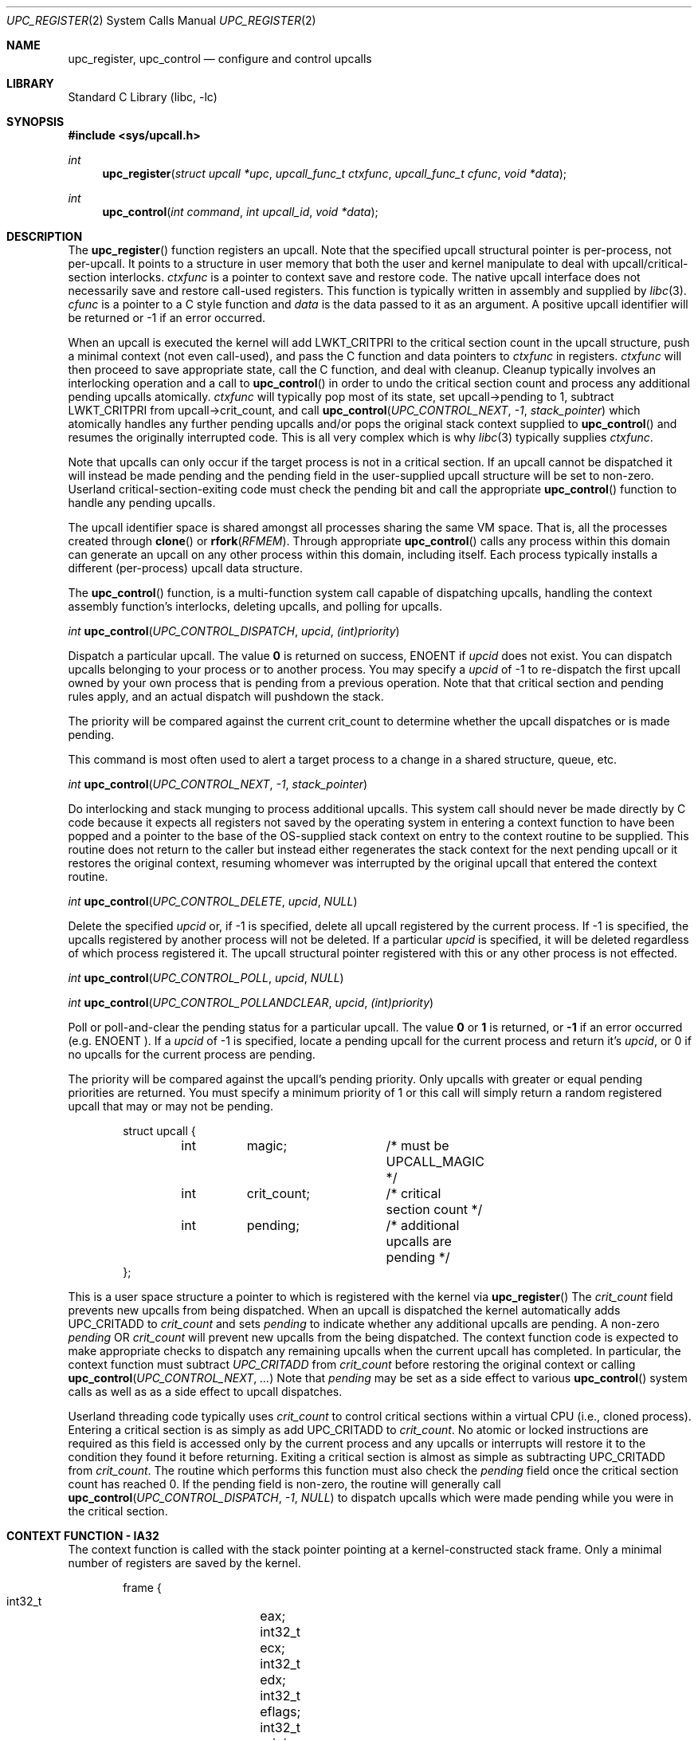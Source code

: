 .\" Copyright (c) 2003 Matthew Dillon <dillon@backplane.com>
.\" All rights reserved.
.\"
.\" Redistribution and use in source and binary forms, with or without
.\" modification, are permitted provided that the following conditions
.\" are met:
.\" 1. Redistributions of source code must retain the above copyright
.\"    notice, this list of conditions and the following disclaimer.
.\" 2. Redistributions in binary form must reproduce the above copyright
.\"    notice, this list of conditions and the following disclaimer in the
.\"    documentation and/or other materials provided with the distribution.
.\"
.\" THIS SOFTWARE IS PROVIDED BY THE AUTHOR AND CONTRIBUTORS ``AS IS'' AND
.\" ANY EXPRESS OR IMPLIED WARRANTIES, INCLUDING, BUT NOT LIMITED TO, THE
.\" IMPLIED WARRANTIES OF MERCHANTABILITY AND FITNESS FOR A PARTICULAR PURPOSE
.\" ARE DISCLAIMED.  IN NO EVENT SHALL THE AUTHOR OR CONTRIBUTORS BE LIABLE
.\" FOR ANY DIRECT, INDIRECT, INCIDENTAL, SPECIAL, EXEMPLARY, OR CONSEQUENTIAL
.\" DAMAGES (INCLUDING, BUT NOT LIMITED TO, PROCUREMENT OF SUBSTITUTE GOODS
.\" OR SERVICES; LOSS OF USE, DATA, OR PROFITS; OR BUSINESS INTERRUPTION)
.\" HOWEVER CAUSED AND ON ANY THEORY OF LIABILITY, WHETHER IN CONTRACT, STRICT
.\" LIABILITY, OR TORT (INCLUDING NEGLIGENCE OR OTHERWISE) ARISING IN ANY WAY
.\" OUT OF THE USE OF THIS SOFTWARE, EVEN IF ADVISED OF THE POSSIBILITY OF
.\" SUCH DAMAGE.
.\"
.\" $DragonFly: src/lib/libc/sys/upc_register.2,v 1.4 2004/07/08 01:04:18 hmp Exp $
.\"
.Dd November 20, 2003
.Dt UPC_REGISTER 2
.Os
.Sh NAME
.Nm upc_register ,
.Nm upc_control
.Nd configure and control upcalls
.Sh LIBRARY
.Lb libc
.Sh SYNOPSIS
.In sys/upcall.h
.Ft int
.Fn upc_register "struct upcall *upc" "upcall_func_t ctxfunc" "upcall_func_t cfunc" "void *data"
.Ft int
.Fn upc_control "int command" "int upcall_id" "void *data"
.Sh DESCRIPTION
The
.Fn upc_register
function
registers an upcall.
Note that the specified upcall structural pointer
is per-process, not per-upcall.
It points to a structure in user memory
that both the user and kernel manipulate to deal with upcall/critical-section
interlocks.
.Fa ctxfunc
is a pointer to context save and restore code.
The native upcall interface
does not necessarily save and restore call-used registers.
This function
is typically written in assembly and supplied by
.Xr libc 3 .
.Fa cfunc
is a pointer to a C style function and
.Fa data
is the data passed to it as an argument.
A positive upcall identifier
will be returned or -1 if an error occurred.
.Pp
When an upcall is executed the
kernel will add
.Dv LWKT_CRITPRI
to the critical section count in the upcall
structure, push a minimal context (not even call-used), and pass the C
function and data pointers to
.Fa ctxfunc
in registers.
.Fa ctxfunc 
will then proceed to save appropriate state, call the C function, and 
deal with cleanup.
Cleanup typically involves an interlocking operation
and a call to
.Fn upc_control
in order to undo the critical section count and process any additional
pending upcalls atomically.
.Fa ctxfunc
will typically pop most of its state, set upcall->pending to 1,
subtract
.Dv LWKT_CRITPRI
from upcall->crit_count, and call  
.Fn upc_control "UPC_CONTROL_NEXT" "-1" "stack_pointer"
which atomically handles any further pending upcalls and/or pops the
original stack context supplied to
.Fn upc_control
and resumes the originally interrupted code.
This is all very complex which is why
.Xr libc 3
typically supplies
.Fa ctxfunc .
.Pp
Note that upcalls can only occur if the target process is not in a critical
section.
If an upcall cannot be dispatched it will instead be made pending
and the pending field in the user-supplied upcall structure will be set to
non-zero.
Userland critical-section-exiting code must check the pending
bit and call the appropriate
.Fn upc_control
function to handle any pending upcalls.
.Pp
The upcall identifier space is shared amongst all processes sharing the
same VM space.
That is, all the processes created through
.Fn clone
or
.Fn rfork "RFMEM" .
Through appropriate
.Fn upc_control
calls any process within this domain can generate an upcall on any other
process within this domain, including itself.
Each process typically 
installs a different (per-process) upcall data structure.
.Pp
The
.Fn upc_control
function,
is a multi-function system call capable of dispatching upcalls, handling
the context assembly function's interlocks, deleting upcalls, and polling
for upcalls.
.Pp
.Ft int
.Fn upc_control "UPC_CONTROL_DISPATCH" "upcid" "(int)priority"
.Pp
.Bd -offset indent
Dispatch a particular upcall.
The value
.Li 0
is returned on success,
.Er ENOENT
if
.Fa upcid
does not exist.
You can dispatch upcalls belonging to your process or
to another process.
You may specify a
.Fa upcid
of -1 to re-dispatch the first upcall owned by your own process that is
pending from a previous operation.
Note that that critical section and
pending rules apply, and an actual dispatch will pushdown the stack.
.Pp
The priority will be compared against the current crit_count to determine
whether the upcall dispatches or is made pending.
.Pp
This command is most often used to alert a target process to a change in
a shared structure, queue, etc.
.Ed
.Pp
.Ft int
.Fn upc_control "UPC_CONTROL_NEXT" "-1" "stack_pointer"
.Pp
.Bd -offset indent
Do interlocking and stack munging to process additional upcalls.
This
system call should never be made directly by C code because it expects
all registers not saved by the operating system in entering a context
function to have been popped and a pointer to the base of the OS-supplied
stack context on entry to the context routine to be supplied.
This routine
does not return to the caller but instead either regenerates the stack
context for the next pending upcall or it restores the original context,
resuming whomever was interrupted by the original upcall that entered the
context routine.
.Ed
.Pp
.Ft int
.Fn upc_control "UPC_CONTROL_DELETE" "upcid" "NULL"
.Pp
.Bd -offset indent
Delete the specified
.Fa upcid
or, if -1 is specified, delete all upcall registered by the current process.
If -1 is specified, the upcalls registered by another process will not be
deleted.
If a particular
.Fa upcid
is specified, it will be deleted regardless of which process registered it.
The upcall structural pointer registered with this or any other process is 
not effected.
.Ed
.Pp
.Ft int
.Fn upc_control "UPC_CONTROL_POLL" "upcid" "NULL"
.Pp
.Ft int
.Fn upc_control "UPC_CONTROL_POLLANDCLEAR" "upcid" "(int)priority"
.Pp
.Bd -offset indent
Poll or poll-and-clear the pending status for a particular upcall.
The value
.Li 0
or
.Li 1
is returned, or
.Li -1
if an error occurred (e.g.
.Er ENOENT ).  
If a
.Fa upcid
of -1 is specified, locate a pending upcall for the current process and return
it's
.Fa upcid ,
or 0 if no upcalls for the current process are pending.
.Pp
The priority will be compared against the upcall's pending priority.
Only
upcalls with greater or equal pending priorities are returned.  You must
specify a minimum priority of 1 or this call will simply return a random
registered upcall that may or may not be pending.
.Ed
.Pp
.Bd -literal -offset indent -compact
struct upcall {
	int	magic;		/* must be UPCALL_MAGIC */
	int	crit_count;	/* critical section count */
	int	pending;	/* additional upcalls are pending */
};
.Ed
.Pp
This is a user space structure a pointer to which is registered with the 
kernel via
.Fn upc_register
\.
The
.Fa crit_count
field prevents new upcalls from being dispatched.
When an upcall is 
dispatched the kernel automatically adds
.Dv UPC_CRITADD
to 
.Fa crit_count
and sets
.Fa pending
to indicate whether any additional upcalls are pending.
A non-zero
.Fa pending
OR
.Fa crit_count
will prevent new upcalls from the being dispatched.
The context function
code is expected to make appropriate checks to dispatch any remaining upcalls
when the current upcall has completed.
In particular, the context function
must subtract
.Va UPC_CRITADD
from 
.Fa crit_count
before restoring the original context or calling
.Fn upc_control "UPC_CONTROL_NEXT" "..."
\.
Note that
.Fa pending
may be set as a side effect to various
.Fn upc_control
system calls as well as as a side effect to upcall dispatches.
.Pp
Userland threading code typically uses
.Fa crit_count
to control critical sections within a virtual CPU (i.e., cloned process).
Entering a critical section is as simply as add
.Dv UPC_CRITADD
to
.Fa crit_count .
No atomic or locked instructions are required as this field is accessed
only by the current process and any upcalls or interrupts will restore it
to the condition they found it before returning.
Exiting a critical section
is almost as simple as subtracting
.Dv UPC_CRITADD
from
.Fa crit_count .
The routine which performs this function must also check the
.Fa pending
field once the critical section count has reached 0.
If the pending field
is non-zero, the routine will generally call
.Fn upc_control "UPC_CONTROL_DISPATCH" "-1" "NULL"
to dispatch upcalls which were made pending while you were in the critical
section.
.Sh CONTEXT FUNCTION - IA32
The context function is called with the stack pointer pointing at a 
kernel-constructed stack frame.
Only a minimal number of registers are
saved by the kernel. 
.Pp
.Bd -literal -offset indent -compact
frame {
    int32_t	eax;
    int32_t	ecx;
    int32_t	edx;
    int32_t	eflags;
    int32_t	origip;
}
.Ed
.Pp
On entry, %eax will hold the C function pointer, %ecx will hold the
C data pointer, and %edx will hold a pointer to the user-supplied upcall
structure.
The context code does not need to push %eax, %ecx, or %edx
because these registers have already been pushed on the stack for it, but
it must generally push any remaining registers that it might use and be
careful in regards to others, such as floating point registers, which
the OS has not saved.
The operating system has already adjusted the
.Fa crit_count
and
.Fa pending
fields in the user-supplied
.Fa upcall
structure, so the context code will generally next push the data pointer
(%ecx) and call the C function through %eax.
Upon return the context code
is responsible for interlocking the upcall return which it does by first
setting
.Fa pending
to 1, then subtracting
.Va UPC_CRITADD
from
.Fa crit_count ,
then restoring its part of the context but leaving the OS context intact,
then calling
.Fn upc_control "UPC_CONTROL_NEXT" "-1" "stack_pointer_to_OS_context"
\.
The control function will not return.
It will either restart the context
at the next upcall, if more are pending, or it will restore the original
context.
.Pp
The context code does not have to follow this regime.
There is nothing
preventing the context code from restoring the original frame itself and
returning directly to the originally interrupted user code without having
to make another kernel transition.
It is possible to optimize this by
having the context code subtract down
.Va UPC_CRITADD
as per normal but not pre-set the
.Fa pending
field.  If it does this and
.Fa pending 
is 0, it is possible for the kernel to initiate another upcall before
the context code has had a chance to pop its stack and restore the original
user context.
This is OK under controlled circumstances.
On the other hand,
if
.Fa pending 
is 1
the context code knows there is another upcall pending and can call
.Fn upc_control
as appropriate.
.Pp
.Bd -literal -offset indent -compact
	/*
	 * upc is a global pointing to this process's upcall structure
	 * (just as an example).  The Os-supplied stack frame is:
	 *
	 *	[%eax %ecx %edx,%eflags %original_ip]
	 */
callused_wrapper:
	pushl   %edx            /* save %edx (upcall pointer) */
	pushl   %ecx            /* func=%eax(data=%ecx) */
	call    *%eax		/* call the C function */
	addl    $4,%esp
	popl    %edx		/* restore the upcall pointer */
	incl    PENDING(%edx)	/* setting pending stops upcalls */
	subl    $32,CRIT_COUNT(%edx) /* cleanup crit section count */
	pushl   %esp            /* sp pointing to os user frame */
	pushl   $-1             /* upcid */
	pushl   $2              /* FETCH next */
	call    upc_control
	/* not reached */
	/* just for show, restore Os supplied user context */
	popl    %eax		/* code just for show */
	popl    %ecx		/* code just for show */
	popl    %edx		/* code just for show */
	popfl			/* code just for show */
	ret			/* code just for show */
.Ed
.Sh ERRORS
The
.Fn upc_register
function
returns:
.Bl -tag -width Er
.It Bq Er EFBIG
if the kernel has reached its upcall registration limit.
The limit is on a
per-shared-vmspace basis and is no less then 32.
Otherwise this function
returns a non-zero, positive number indicating the upcall identifier that
was registered.
.Pp
The
.Fn upc_control
function
returns
.It Bq Er ENOENT
if a particular requested
.Fa upcid
cannot be found.
.El
.Sh SEE ALSO
.Xr rfork 2 ,
.Xr clone 3
.Sh HISTORY
The
.Fn upc_register
and 
.Fn upc_control
function calls
appeared in
DragonFly 1.0 .
